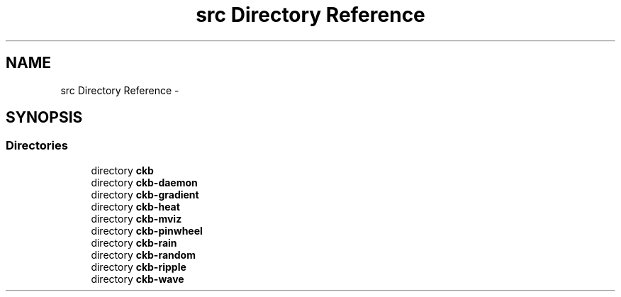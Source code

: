 .TH "src Directory Reference" 3 "Mon Jun 5 2017" "Version beta-v0.2.8+testing at branch macrotime.0.2.thread" "ckb-next" \" -*- nroff -*-
.ad l
.nh
.SH NAME
src Directory Reference \- 
.SH SYNOPSIS
.br
.PP
.SS "Directories"

.in +1c
.ti -1c
.RI "directory \fBckb\fP"
.br
.ti -1c
.RI "directory \fBckb-daemon\fP"
.br
.ti -1c
.RI "directory \fBckb-gradient\fP"
.br
.ti -1c
.RI "directory \fBckb-heat\fP"
.br
.ti -1c
.RI "directory \fBckb-mviz\fP"
.br
.ti -1c
.RI "directory \fBckb-pinwheel\fP"
.br
.ti -1c
.RI "directory \fBckb-rain\fP"
.br
.ti -1c
.RI "directory \fBckb-random\fP"
.br
.ti -1c
.RI "directory \fBckb-ripple\fP"
.br
.ti -1c
.RI "directory \fBckb-wave\fP"
.br
.in -1c
